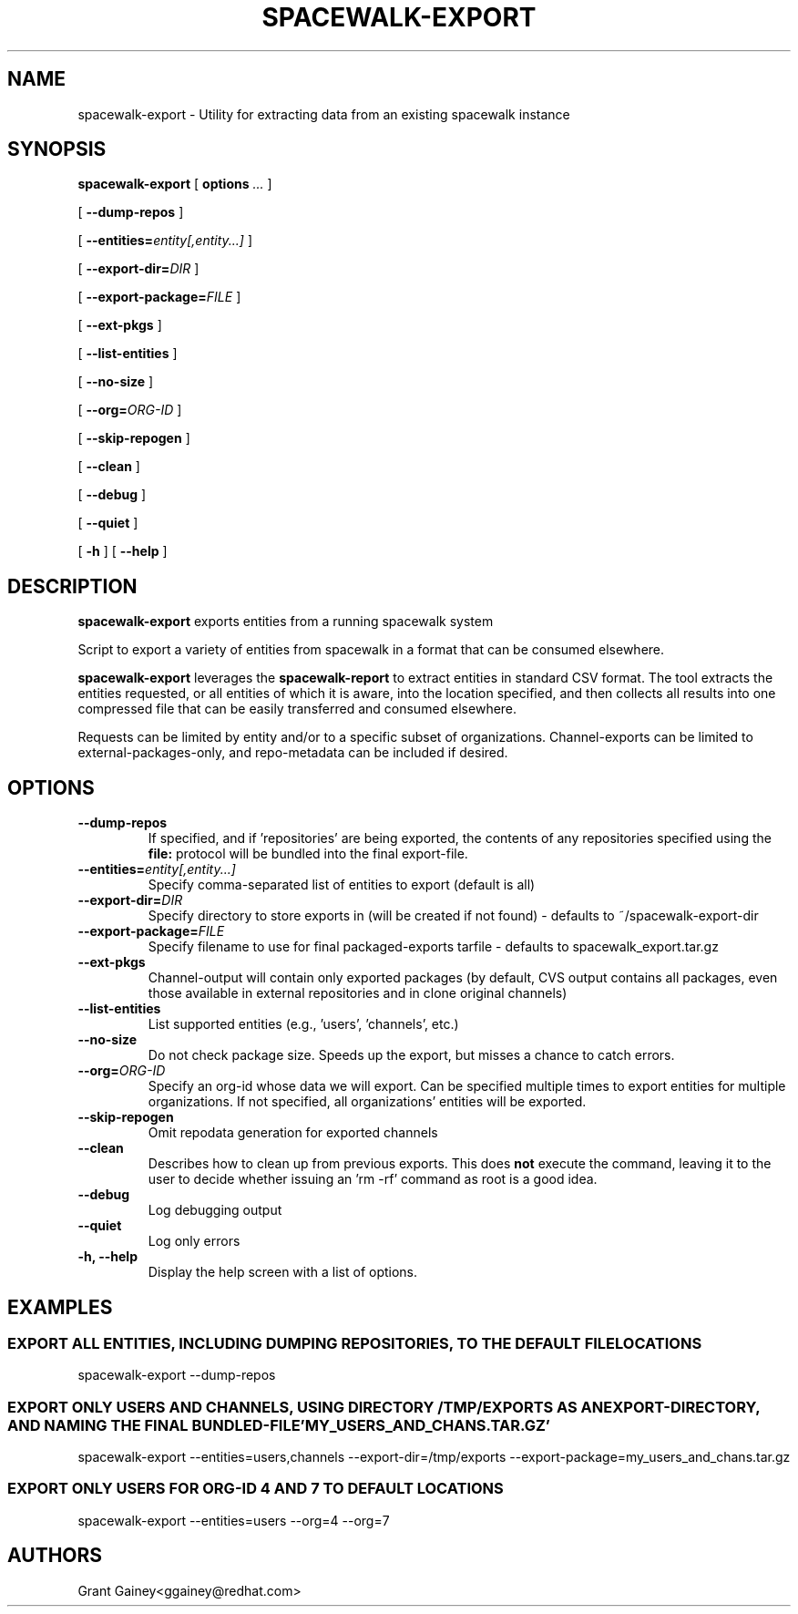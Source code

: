 .\" auto-generated by docbook2man-spec from docbook-utils package
.TH "SPACEWALK-EXPORT" "8" "10 März 2020" "Version 0.9" ""
.SH NAME
spacewalk-export \- Utility for extracting data from an existing spacewalk instance
.SH SYNOPSIS
.sp
.nf
    
.sp
\fBspacewalk-export\fR [ \fBoptions \fI\&...\fB\fR ] 

    
.sp
 [ \fB--dump-repos\fR ] 

    
.sp
 [ \fB--entities=\fIentity[,entity...]\fB\fR ] 

    
.sp
 [ \fB--export-dir=\fIDIR\fB\fR ] 

    
.sp
 [ \fB--export-package=\fIFILE\fB\fR ] 

    
.sp
 [ \fB--ext-pkgs\fR ] 

    
.sp
 [ \fB--list-entities\fR ] 

    
.sp
 [ \fB--no-size\fR ] 

    
.sp
 [ \fB--org=\fIORG-ID\fB\fR ] 

    
.sp
 [ \fB--skip-repogen\fR ] 

    
.sp
 [ \fB--clean\fR ] 

    
.sp
 [ \fB--debug\fR ] 

    
.sp
 [ \fB--quiet\fR ] 

    
.sp
 [ \fB-h\fR ]  [ \fB--help\fR ] 
.sp
.fi
.SH "DESCRIPTION"
.PP
\fBspacewalk-export\fR exports entities from a running spacewalk system
.PP
Script to export a variety of entities from spacewalk in a format that can be consumed elsewhere.
.PP
\fBspacewalk-export\fR leverages the \fBspacewalk-report\fR to extract entities in standard CSV format. The tool extracts the entities requested, or all entities of which it is aware, into the location specified, and then collects all results into one compressed file that can be easily transferred and consumed elsewhere.
.PP
Requests can be limited by entity and/or to a specific subset of organizations. Channel-exports can be limited to external-packages-only, and repo-metadata can be included if desired.
.SH "OPTIONS"
.TP
\fB--dump-repos\fR
If specified, and if 'repositories' are being exported, the contents of any repositories specified using the \fBfile:\fR protocol will be bundled into the final export-file.
.TP
\fB--entities=\fIentity[,entity...] \fB\fR
Specify comma-separated list of entities to export (default is all)
.TP
\fB--export-dir=\fIDIR\fB\fR
Specify directory to store exports in (will be created if not found) - defaults to ~/spacewalk-export-dir
.TP
\fB--export-package=\fIFILE\fB\fR
Specify filename to use for final packaged-exports tarfile - defaults to spacewalk_export.tar.gz
.TP
\fB--ext-pkgs\fR
Channel-output will contain only exported packages (by default, CVS output contains all packages, even those available in external repositories and in clone original channels)
.TP
\fB--list-entities\fR
List supported entities (e.g., 'users', 'channels', etc.)
.TP
\fB--no-size\fR
Do not check package size. Speeds up the export, but misses a chance to catch errors.
.TP
\fB--org=\fIORG-ID\fB\fR
Specify an org-id whose data we will export. Can be specified multiple times to export entities for multiple organizations. If not specified, all organizations' entities will be exported.
.TP
\fB--skip-repogen\fR
Omit repodata generation for exported channels
.TP
\fB--clean\fR
Describes how to clean up from previous exports. This does \fBnot\fR execute the command, leaving it to the user to decide whether issuing an 'rm -rf' command as root is a good idea.
.TP
\fB--debug\fR
Log debugging output
.TP
\fB--quiet\fR
Log only errors
.TP
\fB-h, --help\fR
Display the help screen with a list of options.
.SH "EXAMPLES"
.SS "EXPORT ALL ENTITIES, INCLUDING DUMPING REPOSITORIES, TO THE DEFAULT FILE LOCATIONS"
.PP
spacewalk-export --dump-repos
.SS "EXPORT ONLY USERS AND CHANNELS, USING DIRECTORY /TMP/EXPORTS AS AN EXPORT-DIRECTORY, AND NAMING THE FINAL BUNDLED-FILE 'MY_USERS_AND_CHANS.TAR.GZ'"
.PP
spacewalk-export --entities=users,channels --export-dir=/tmp/exports --export-package=my_users_and_chans.tar.gz
.SS "EXPORT ONLY USERS FOR ORG-ID 4 AND 7 TO DEFAULT LOCATIONS"
.PP
spacewalk-export --entities=users --org=4 --org=7
.SH "AUTHORS"

Grant Gainey<ggainey@redhat.com>
